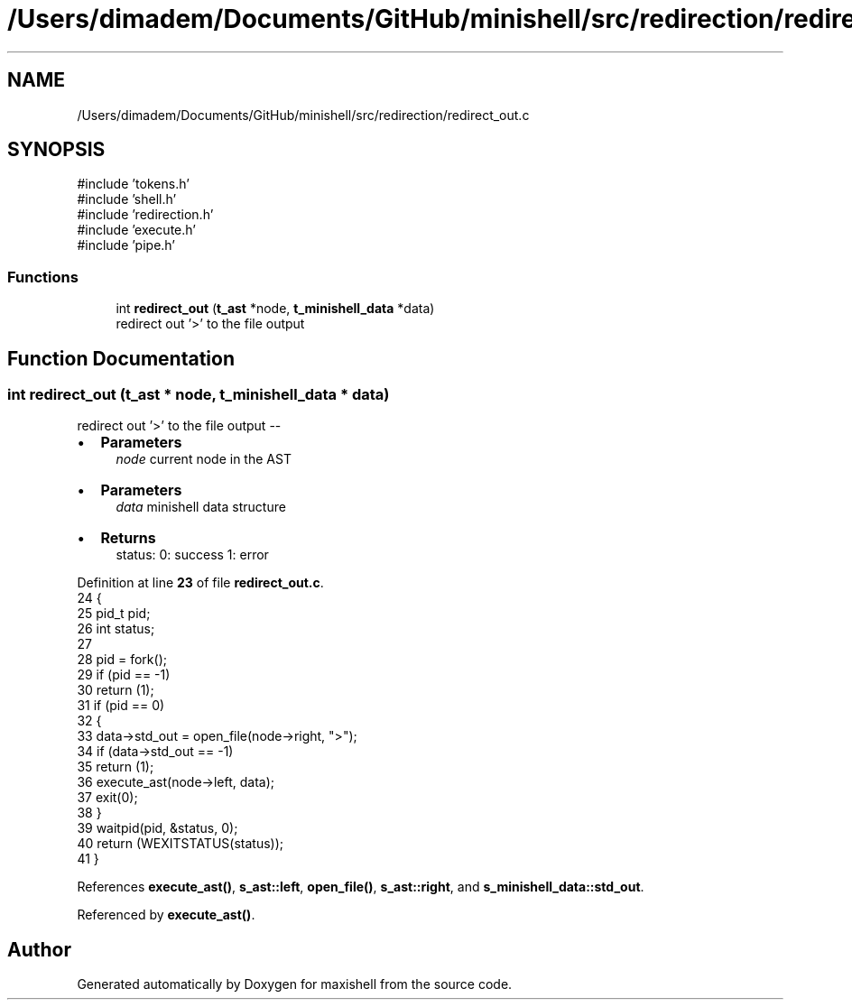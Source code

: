 .TH "/Users/dimadem/Documents/GitHub/minishell/src/redirection/redirect_out.c" 3 "Version 1" "maxishell" \" -*- nroff -*-
.ad l
.nh
.SH NAME
/Users/dimadem/Documents/GitHub/minishell/src/redirection/redirect_out.c
.SH SYNOPSIS
.br
.PP
\fR#include 'tokens\&.h'\fP
.br
\fR#include 'shell\&.h'\fP
.br
\fR#include 'redirection\&.h'\fP
.br
\fR#include 'execute\&.h'\fP
.br
\fR#include 'pipe\&.h'\fP
.br

.SS "Functions"

.in +1c
.ti -1c
.RI "int \fBredirect_out\fP (\fBt_ast\fP *node, \fBt_minishell_data\fP *data)"
.br
.RI "redirect out '>' to the file output "
.in -1c
.SH "Function Documentation"
.PP 
.SS "int redirect_out (\fBt_ast\fP * node, \fBt_minishell_data\fP * data)"

.PP
redirect out '>' to the file output --
.IP "\(bu" 2
\fBParameters\fP
.RS 4
\fInode\fP current node in the AST
.RE
.PP

.IP "\(bu" 2
\fBParameters\fP
.RS 4
\fIdata\fP minishell data structure
.RE
.PP

.IP "\(bu" 2
\fBReturns\fP
.RS 4
status: 0: success 1: error 
.RE
.PP

.PP

.PP
Definition at line \fB23\fP of file \fBredirect_out\&.c\fP\&.
.nf
24 {
25     pid_t pid;
26     int status;
27 
28     pid = fork();
29     if (pid == \-1)
30         return (1);
31     if (pid == 0)
32     {
33         data\->std_out = open_file(node\->right, ">");
34         if (data\->std_out == \-1)
35             return (1);
36         execute_ast(node\->left, data);
37         exit(0);
38     }
39     waitpid(pid, &status, 0);
40     return (WEXITSTATUS(status));
41 }
.PP
.fi

.PP
References \fBexecute_ast()\fP, \fBs_ast::left\fP, \fBopen_file()\fP, \fBs_ast::right\fP, and \fBs_minishell_data::std_out\fP\&.
.PP
Referenced by \fBexecute_ast()\fP\&.
.SH "Author"
.PP 
Generated automatically by Doxygen for maxishell from the source code\&.
